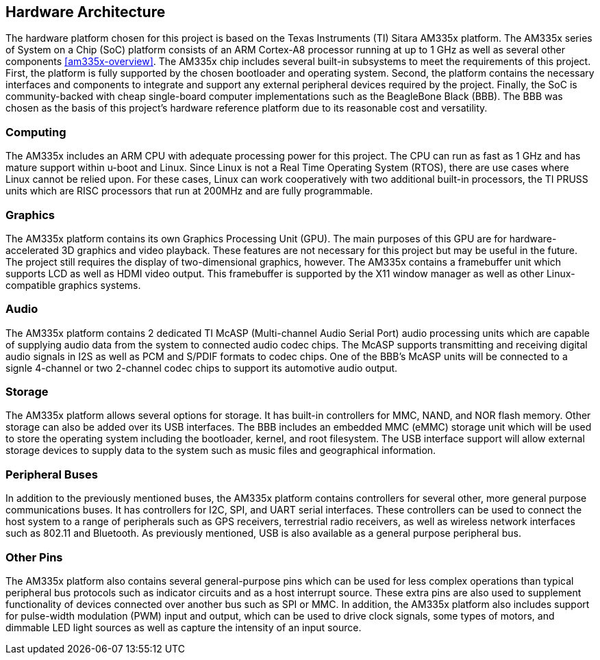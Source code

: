 == Hardware Architecture

The hardware platform chosen for this project is based on the Texas Instruments
(TI) Sitara AM335x platform. The AM335x series of System on a Chip (SoC)
platform consists of an ARM Cortex-A8 processor running at up to 1 GHz as well
as several other components <<am335x-overview>>. The AM335x chip includes
several built-in subsystems to meet the requirements of this project. First, the
platform is fully supported by the chosen bootloader and operating system.
Second, the platform contains the necessary interfaces and components to
integrate and support any external peripheral devices required by the project.
Finally, the SoC is community-backed with cheap single-board computer
implementations such as the BeagleBone Black (BBB). The BBB was chosen as the
basis of this project's hardware reference platform due to its reasonable cost
and versatility.

=== Computing

The AM335x includes an ARM CPU with adequate processing power for this project.
The CPU can run as fast as 1 GHz and has mature support within u-boot and Linux.
Since Linux is not a Real Time Operating System (RTOS), there are use cases
where Linux cannot be relied upon. For these cases, Linux can work cooperatively
with two additional built-in processors, the TI PRUSS units which are RISC
processors that run at 200MHz and are fully programmable.

=== Graphics

The AM335x platform contains its own Graphics Processing Unit (GPU). The main
purposes of this GPU are for hardware-accelerated 3D graphics and video
playback. These features are not necessary for this project but may be useful in
the future. The project still requires the display of two-dimensional graphics,
however. The AM335x contains a framebuffer unit which supports LCD as well as
HDMI video output. This framebuffer is supported by the X11 window manager as
well as other Linux-compatible graphics systems.

=== Audio

The AM335x platform contains 2 dedicated TI McASP (Multi-channel Audio Serial
Port) audio processing units which are capable of supplying audio data from the
system to connected audio codec chips. The McASP supports transmitting and
receiving digital audio signals in I2S as well as PCM and S/PDIF formats to
codec chips. One of the BBB's McASP units will be connected to a signle
4-channel or two 2-channel codec chips to support its automotive audio output.

=== Storage

The AM335x platform allows several options for storage. It has built-in
controllers for MMC, NAND, and NOR flash memory. Other storage can also be added
over its USB interfaces. The BBB includes an embedded MMC (eMMC) storage unit
which will be used to store the operating system including the bootloader,
kernel, and root filesystem. The USB interface support will allow external
storage devices to supply data to the system such as music files and
geographical information.

=== Peripheral Buses

In addition to the previously mentioned buses, the AM335x platform contains
controllers for several other, more general purpose communications buses. It has
controllers for I2C, SPI, and UART serial interfaces. These controllers can be
used to connect the host system to a range of peripherals such as GPS receivers,
terrestrial radio receivers, as well as wireless network interfaces such as
802.11 and Bluetooth. As previously mentioned, USB is also available as a
general purpose peripheral bus.

=== Other Pins

The AM335x platform also contains several general-purpose pins which can be used
for less complex operations than typical peripheral bus protocols such as
indicator circuits and as a host interrupt source. These extra pins are also
used to supplement functionality of devices connected over another bus such as
SPI or MMC. In addition, the AM335x platform also includes support for
pulse-width modulation (PWM) input and output, which can be used to drive clock
signals, some types of motors, and dimmable LED light sources as well as capture
the intensity of an input source.

